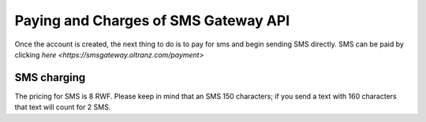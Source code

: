 #####################################
Paying and Charges of SMS Gateway API
#####################################

Once the account is created, the next thing to do is to pay for sms and begin sending SMS directly. SMS can be paid by clicking `here <https://smsgateway.oltranz.com/payment>`

************
SMS charging
************

The pricing for SMS is 8 RWF. Please keep in mind that an SMS 150 characters; if you send a text with 160 characters that text will count for 2 SMS.
